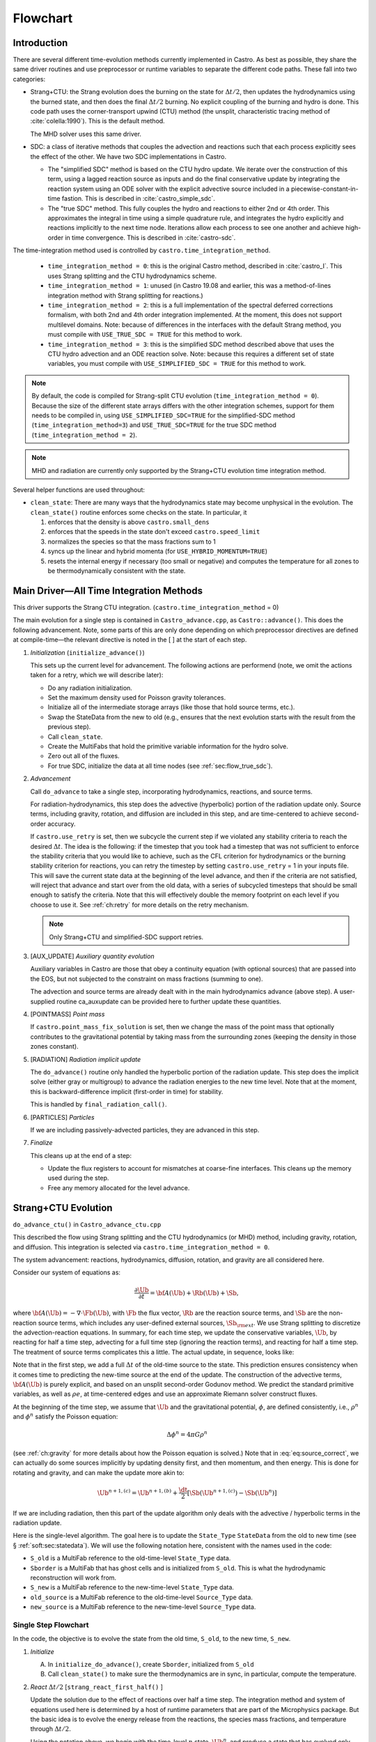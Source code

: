 .. _sec:flowchart:

*********
Flowchart
*********

Introduction
============

There are several different time-evolution methods currently
implemented in Castro. As best as possible, they share the same
driver routines and use preprocessor or runtime variables to separate
the different code paths.  These fall into two categories:

.. index:: castro.time_integration_method, USE_SIMPLIFIED_SDC, USE_TRUE_SDC

-  Strang+CTU: the Strang evolution does the burning on the
   state for :math:`\Delta t/2`, then updates the hydrodynamics using the
   burned state, and then does the final :math:`\Delta t/2` burning. No
   explicit coupling of the burning and hydro is done.  This code
   path uses the corner-transport upwind (CTU) method (the unsplit,
   characteristic tracing method of :cite:`colella:1990`).  This is the default method.

   The MHD solver uses this same driver.

-  SDC: a class of iterative methods that couples the advection and reactions
   such that each process explicitly sees the effect of the other.  We have
   two SDC implementations in Castro.

   - The "simplified SDC" method is based on the CTU hydro update.  We
     iterate over the construction of this term, using a lagged
     reaction source as inputs and do the final conservative update by
     integrating the reaction system using an ODE solver with the
     explicit advective source included in a
     piecewise-constant-in-time fastion.  This is described in :cite:`castro_simple_sdc`.

   - The "true SDC" method.  This fully couples the hydro and reactions
     to either 2nd or 4th order.  This approximates the integral in
     time using a simple quadrature rule, and integrates the hydro
     explicitly and reactions implicitly to the next time node.
     Iterations allow each process to see one another and achieve
     high-order in time convergence.  This is described in :cite:`castro-sdc`.


The time-integration method used is controlled by
``castro.time_integration_method``.

  * ``time_integration_method = 0``: this is the original Castro method,
    described in :cite:`castro_I`.  This uses Strang splitting and the CTU
    hydrodynamics scheme.

  * ``time_integration_method = 1``: unused (in Castro 19.08 and
    earlier, this was a method-of-lines integration method with Strang
    splitting for reactions.)

  * ``time_integration_method = 2``: this is a full implementation of
    the spectral deferred corrections formalism, with both 2nd and 4th
    order integration implemented.  At the moment, this does not support
    multilevel domains.  Note: because of differences in the interfaces with the 
    default Strang method, you must compile with ``USE_TRUE_SDC = TRUE`` for this
    method to work.

  * ``time_integration_method = 3``: this is the simplified SDC method
    described above that uses the CTU hydro advection and an ODE
    reaction solve.  Note: because this requires a different set of
    state variables, you must compile with ``USE_SIMPLIFIED_SDC = TRUE`` for this
    method to work.

.. index:: USE_SIMPLIFIED_SDC, USE_TRUE_SDC

.. note::

   By default, the code is compiled for Strang-split CTU evolution
   (``time_integration_method = 0``).  Because the size of the
   different state arrays differs with the other integration schemes,
   support for them needs to be compiled in, using
   ``USE_SIMPLIFIED_SDC=TRUE`` for the simplified-SDC method
   (``time_integration_method=3``) and ``USE_TRUE_SDC=TRUE`` for the
   true SDC method (``time_integration_method = 2``).

.. note::

   MHD and radiation are currently only supported by the Strang+CTU
   evolution time integration method.

Several helper functions are used throughout:

.. index:: clean_state

-  ``clean_state``:
   There are many ways that the hydrodynamics state may become
   unphysical in the evolution. The ``clean_state()`` routine
   enforces some checks on the state. In particular, it

   #. enforces that the density is above ``castro.small_dens``

   #. enforces that the speeds in the state don't exceed ``castro.speed_limit``

   #. normalizes the species so that the mass fractions sum to 1

   #. syncs up the linear and hybrid momenta (for ``USE_HYBRID_MOMENTUM=TRUE``)

   #. resets the internal energy if necessary (too small or negative)
      and computes the temperature for all zones to be thermodynamically
      consistent with the state.

.. _flow:sec:nosdc:

Main Driver—All Time Integration Methods
========================================

This driver supports the Strang CTU integration.
(``castro.time_integration_method`` = 0)

The main evolution for a single step is contained in
``Castro_advance.cpp``, as ``Castro::advance()``. This does
the following advancement. Note, some parts of this are only done
depending on which preprocessor directives are defined at
compile-time—the relevant directive is noted in the [ ] at the start
of each step.

#. *Initialization* (``initialize_advance()``)

   This sets up the current level for advancement. The following
   actions are performend (note, we omit the actions taken for a retry,
   which we will describe later):

   -  Do any radiation initialization.

   -  Set the maximum density used for Poisson gravity tolerances.

   -  Initialize all of the intermediate storage arrays (like those
      that hold source terms, etc.).

   -  Swap the StateData from the new to old (e.g., ensures that
      the next evolution starts with the result from the previous step).

   -  Call ``clean_state``.

   -  Create the MultiFabs that hold the primitive variable information
      for the hydro solve.

   -  Zero out all of the fluxes.

   -  For true SDC, initialize the data at all time nodes (see :ref:`sec:flow_true_sdc`).

#. *Advancement*

   Call ``do_advance`` to take a single step, incorporating
   hydrodynamics, reactions, and source terms.

   For radiation-hydrodynamics, this step does the
   advective (hyperbolic) portion of the radiation update only.
   Source terms, including gravity, rotation, and diffusion are
   included in this step, and are time-centered to achieve second-order
   accuracy.

   .. index:: retry

   If ``castro.use_retry`` is set, then we subcycle the current
   step if we violated any stability criteria to reach the desired
   :math:`\Delta t`. The idea is the following: if the timestep that you
   took had a timestep that was not sufficient to enforce the stability
   criteria that you would like to achieve, such as the CFL criterion
   for hydrodynamics or the burning stability criterion for reactions,
   you can retry the timestep by setting ``castro.use_retry`` = 1 in
   your inputs file. This will save the current state data at the
   beginning of the level advance, and then if the criteria are not
   satisfied, will reject that advance and start over from the old
   data, with a series of subcycled timesteps that should be small
   enough to satisfy the criteria. Note that this will effectively
   double the memory footprint on each level if you choose to use it.
   See :ref:`ch:retry` for more details on the retry mechanism.

   .. note::

      Only Strang+CTU and simplified-SDC support retries.

#. [AUX_UPDATE] *Auxiliary quantity evolution*

   Auxiliary variables in Castro are those that obey a continuity
   equation (with optional sources) that are passed into the EOS, but
   not subjected to the constraint on mass fractions (summing to one).

   The advection and source terms are already dealt with in the
   main hydrodynamics advance (above step). A user-supplied routine
   ca_auxupdate can be provided here to further update these
   quantities.

#. [POINTMASS] *Point mass*

   If ``castro.point_mass_fix_solution`` is set, then we
   change the mass of the point mass that optionally contributes to the
   gravitational potential by taking mass from the surrounding zones
   (keeping the density in those zones constant).

#. [RADIATION] *Radiation implicit update*

   The ``do_advance()`` routine only handled the hyperbolic
   portion of the radiation update. This step does the implicit solve
   (either gray or multigroup) to advance the radiation energies to the
   new time level. Note that at the moment, this is backward-difference
   implicit (first-order in time) for stability.

   This is handled by ``final_radiation_call()``.

#. [PARTICLES] *Particles*

   If we are including passively-advected particles, they are
   advanced in this step.

#. *Finalize*

   This cleans up at the end of a step:

   -  Update the flux registers to account for mismatches at
      coarse-fine interfaces. This cleans up the memory used during
      the step.

   -  Free any memory allocated for the level advance.


.. _sec:strangctu:

Strang+CTU Evolution
====================

``do_advance_ctu()`` in ``Castro_advance_ctu.cpp`` 

This described the flow using Strang splitting and the CTU
hydrodynamics (or MHD) method, including gravity, rotation, and
diffusion.  This integration is selected via
``castro.time_integration_method = 0``.

The system advancement: reactions, hydrodynamics, diffusion, rotation,
and gravity are all considered here.

Consider our system of equations as:

.. math:: \frac{\partial\Ub}{\partial t} = {\bf A}(\Ub) + \Rb(\Ub) + \Sb,

where :math:`{\bf A}(\Ub) = -\nabla \cdot \Fb(\Ub)`, with :math:`\Fb` the flux vector, :math:`\Rb` are the reaction
source terms, and :math:`\Sb` are the non-reaction source terms, which
includes any user-defined external sources, :math:`\Sb_{\rm ext}`. We use
Strang splitting to discretize the advection-reaction equations. In
summary, for each time step, we update the conservative variables,
:math:`\Ub`, by reacting for half a time step, advecting for a full time
step (ignoring the reaction terms), and reacting for half a time step.
The treatment of source terms complicates this a little. The actual
update, in sequence, looks like:

.. math::
   \begin{aligned}
   \Ub^\star &= \Ub^n + \frac{\dt}{2}\Rb(\Ub^n) \\
   \Ub^{n+1,(a)} &= \Ub^\star + \dt\, \Sb(\Ub^\star) \\
   \Ub^{n+1,(b)} &= \Ub^{n+1,(a)} + \dt\, {\bf A}(\Ub^\star) \\
   \Ub^{n+1,(c)} &= \Ub^{n+1,(b)} + \frac{\dt}{2}\, [\Sb(\Ub^{n+1,(b)}) - \Sb(\Ub^\star)] \\
   \Ub^{n+1}     &= \Ub^{n+1,(c)} + \frac{\dt}{2} \Rb(\Ub^{n+1,(c)})
   \end{aligned}
   :label: eq:source_correct

Note that in the first step, we add a full :math:`\Delta t` of the old-time
source to the state. This prediction ensures consistency when it
comes time to predicting the new-time source at the end of the update.
The construction of the advective terms, :math:`{\bf A(\Ub)}` is purely
explicit, and based on an unsplit second-order Godunov method. We
predict the standard primitive variables, as well as :math:`\rho e`, at
time-centered edges and use an approximate Riemann solver construct
fluxes.

At the beginning of the time step, we assume that :math:`\Ub` and the gravitational potential, :math:`\phi`, are
defined consistently, i.e., :math:`\rho^n` and :math:`\phi^n` satisfy the Poisson equation:

.. math::

   \Delta \phi^n = 4\pi G\rho^n

(see :ref:`ch:gravity` for more details about how the Poisson equation is solved.)  
Note that in
:eq:`eq:source_correct`, we can actually do some
sources implicitly by updating density first, and then momentum,
and then energy. This is done for rotating and gravity, and can
make the update more akin to:

.. math:: \Ub^{n+1,(c)} = \Ub^{n+1,(b)} + \frac{\dt}{2} [\Sb(\Ub^{n+1,(c)}) - \Sb(\Ub^n)]

If we are including radiation, then this part of the update algorithm
only deals with the advective / hyperbolic terms in the radiation update.

Here is the single-level algorithm. The goal here is to update the
``State_Type``  ``StateData`` from the old to new time (see
§ :ref:`soft:sec:statedata`). We will use the following notation
here, consistent with the names used in the code:

-  ``S_old`` is a MultiFab reference to the old-time-level
   ``State_Type`` data.

-  ``Sborder`` is a MultiFab that has ghost cells and is
   initialized from ``S_old``. This is what the hydrodynamic
   reconstruction will work from.

-  ``S_new`` is a MultiFab reference to the new-time-level
   ``State_Type`` data.

- ``old_source`` is a MultiFab reference to the old-time-level ``Source_Type`` data.

- ``new_source`` is a MultiFab reference to the new-time-level ``Source_Type`` data.


Single Step Flowchart
---------------------

In the code, the objective is to evolve the state from the old time,
``S_old``, to the new time, ``S_new``.

#. *Initialize*

   A. In ``initialize_do_advance()``, create ``Sborder``, initialized from ``S_old``

   B. Call ``clean_state()`` to make sure the thermodynamics are in sync, in particular,
      compute the temperature.


#. *React* :math:`\Delta t/2` [``strang_react_first_half()`` ]

   Update the solution due to the effect of reactions over half a time
   step. The integration method and system of equations used here is
   determined by a host of runtime parameters that are part of the
   Microphysics package. But the basic idea is to evolve the energy
   release from the reactions, the species mass fractions, and
   temperature through :math:`\Delta t/2`.

   Using the notation above, we begin with the time-level :math:`n` state,
   :math:`\Ub^n`, and produce a state that has evolved only due to reactions,
   :math:`\Ub^\star`.

   .. math::

      \begin{aligned}
          (\rho e)^\star &= (\rho e)^n + \frac{\dt}{2} \rho H_\mathrm{nuc} \\
          (\rho E)^\star &= (\rho E)^n + \frac{\dt}{2} \rho H_\mathrm{nuc} \\
          (\rho X_k)^\star &= (\rho X_k)^n + \frac{\dt}{2}(\rho\omegadot_k).
        \end{aligned}

   Here, :math:`H_\mathrm{nuc}` is the energy release (erg/g/s) over the
   burn, and :math:`\omegadot_k` is the creation rate for species :math:`k`.

   After exiting the burner, we call the EOS with :math:`\rho^\star`,
   :math:`e^\star`, and :math:`X_k^\star` to get the new temperature, :math:`T^\star`.

   Note that the density, :math:`\rho`, does not change via reactions in the
   Strang-split formulation.

   The reaction data needs to be valid in the ghost cells, so the reactions
   are applied to the entire patch, including ghost cells.

   After reactions, ``clean_state`` is called.

   At the end of this step, ``Sborder`` sees the effects of the
   reactions.

#. *Construct time-level n sources and apply*
   [``construct_old_gravity()``, ``do_old_sources()`` ]

   The time level :math:`n` sources are computed, and added to the
   StateData ``Source_Type``. 

   The sources that we deal with here are:

   A. sponge : the sponge is a damping term added to
      the momentum equation that is designed to drive the velocities to
      zero over some timescale. Our implementation of the sponge
      follows that of Maestro :cite:`maestro:III`

   B. external sources : users can define problem-specific sources
      in the ``problem_source.H`` file. Sources for the different
      equations in the conservative state vector, :math:`\Ub`, are indexed
      using the integer keys defined in ``state_indices.H``
      (e.g., URHO).

      This is most commonly used for external heat sources (see the
      ``toy_convect`` problem setup) for an example. But most
      problems will not use this.

   C. [``MHD``] thermal source: for the MHD system, we are including
      the "pdV" work for the internal energy equation as a source term
      rather than computing it from the Riemann problem.  This source is
      computed here for the internal energy equation.

   D. geometry source: this is applied only for 2-d axisymmetric data
      and captures the geometric term arising from applying the
      cylindrical divergence in :math:`\nabla \cdot (\rho \Ub \Ub)` in
      the momentum equation.  See :cite:`bernard-champmartin_eulerian_2012`.

   E. [``DIFFUSION``] diffusion : thermal diffusion can be
      added in an explicit formulation. Second-order accuracy is
      achieved by averaging the time-level :math:`n` and :math:`n+1` terms, using
      the same predictor-corrector strategy described here.

      Note: thermal diffusion is distinct from radiation hydrodynamics.

      Also note that incorporating diffusion brings in an additional
      timestep constraint, since the treatment is explicit. See
      Chapter :ref:`ch:diffusion` for more details.

   F. [``HYBRID_MOMENTUM``] angular momentum


   G. [``GRAVITY``] gravity:

      For full Poisson gravity, we solve for for gravity using:

      .. math::

         \gb^n = -\nabla\phi^n, \qquad
               \Delta\phi^n = 4\pi G\rho^n,

      The construction of the form of the gravity source for the
      momentum and energy equation is dependent on the parameter
      ``castro.grav_source_type``. Full details of the gravity
      solver are given in Chapter :ref:`ch:gravity`.


   H. [``ROTATION``] rotation

      We compute the rotational potential (for use in the energy update)
      and the rotational acceleration (for use in the momentum
      equation). This includes the Coriolis and centrifugal terms in a
      constant-angular-velocity co-rotating frame. The form of the
      rotational source that is constructed then depends on the
      parameter ``castro.rot_source_type``. More details are
      given in Chapter :ref:`ch:rotation`.

   The source terms here are evaluated using the post-burn state,
   :math:`\Ub^\star` (``Sborder``), and later corrected by using the
   new state just before the burn, :math:`\Ub^{n+1,(b)}`. This is compatible
   with Strang-splitting, since the hydro and sources takes place
   completely inside of the surrounding burn operations.

   The old-time source terms are stored in ``old_source``.

   The sources are then applied to the state after the burn,
   :math:`\Ub^\star` with a full :math:`\Delta t` weighting (this will
   be corrected later). This produces the intermediate state,
   :math:`\Ub^{n+1,(a)}` (stored in ``S_new``).

#. *Construct the hydro / MHD update* [``construct_ctu_hydro_source()``, ``construct_ctu_mhd_source()``]

   The goal is to advance our system considering only the advective
   terms (which in Cartesian coordinates can be written as the
   divergence of a flux).

   We do the hydro update in two parts—first we construct the
   advective update and store it in the hydro_source
   MultiFab, then we do the conservative update in a separate step. This
   separation allows us to use the advective update separately in more
   complex time-integration schemes.

   In the Strang-split formulation, we start the reconstruction using
   the state after burning, :math:`\Ub^\star` (``Sborder``).  For the
   CTU method, we predict to the half-time (:math:`n+1/2`) to get a
   second-order accurate method. Note: ``Sborder`` does not know of
   any sources except for reactions. 

   The method done here differs depending on whether we are doing hydro or MHD.

   A. hydrodynamics

      The advection step is complicated, and more detail is given in
      Section :ref:`Sec:Advection Step`. Here is the summarized version:

      i. Compute primitive variables.

      ii. Convert the source terms to those acting on primitive variables

      iii. Predict primitive variables to time-centered edges.

      iv. Solve the Riemann problem.

      v. Compute fluxes and advective term.

   B. MHD

      The MHD update is described in :ref:`ch:mhd`.

   To start the hydrodynamics/MHD source construction, we need to know
   the hydrodynamics source terms at time-level :math:`n`, since this
   enters into the prediction to the interface states. This is
   essentially the same vector that was computed in the previous step,
   with a few modifications. The most important is that if we set
   ``castro.source_term_predictor``, then we extrapolate the source
   terms from :math:`n` to :math:`n+1/2`, using the change from the
   previous step.

   Note: we neglect the reaction source terms, since those are already
   accounted for in the state directly, due to the Strang-splitting
   nature of this method.

   The update computed here is then immediately applied to
   ``S_new``.

#. *Clean State* [``clean_state()``]

   This is done on ``S_new``.

   After these checks, we check the state for NaNs.

#. *Update radial data and center of mass for monopole gravity*

   These quantities are computed using ``S_new``.

#. *Correct the source terms with the n+1
   contribution* [``construct_new_gravity()``, ``do_new_sources`` ]

   If we are doing self-gravity, then we first compute the updated gravitational
   potential using the updated density from ``S_new``.

   Now we correct the source terms applied to ``S_new`` so they are time-centered.
   Previously we added :math:`\Delta t\, \Sb(\Ub^\star)` to the state, when
   we really want 
   :math:`(\Delta t/2)[\Sb(\Ub^\star + \Sb(\Ub^{n+1,(b)})]` .

   We start by computing the source term vector :math:`\Sb(\Ub^{n+1,(b)})`
   using the updated state, :math:`\Ub^{n+1,(b)}`. We then compute the
   correction, :math:`(\Delta t/2)[\Sb(\Ub^{n+1,(b)}) - \Sb(\Ub^\star)]` to
   add to :math:`\Ub^{n+1,(b)}` to give us the properly time-centered source,
   and the fully updated state, :math:`\Ub^{n+1,(c)}`. 

   This correction is stored
   in the ``new_sources`` MultiFab [1]_.

   In the process of updating the sources, we update the temperature to
   make it consistent with the new state.

#. *React* :math:`\Delta t/2` [``strang_react_second_half()``]

   We do the final :math:`\dt/2` reacting on the state, beginning with :math:`\Ub^{n+1,(c)}` to
   give us the final state on this level, :math:`\Ub^{n+1}`.

   This is largely the same as ``strang_react_first_half()``, but
   it does not currently fill the reactions in the ghost cells.

#. *Finalize* [``finalize_do_advance()``]

   Finalize does the following:

   A. for the momentum sources, we compute :math:`d\Sb/dt`, to use in the
      source term prediction/extrapolation for the hydrodynamic
      interface states during the next step.

   B. If we are doing the hybrid momentum algorithm, then we sync up
      the hybrid and linear momenta

A summary of which state is the input and which is updated for each of
these processes is presented below:

.. table:: update sequence of state arrays for Strang-CTU
   :align: center

   +--------------------+-----------+---------------------+---------------------+
   | *step*             | ``S_old`` | ``Sborder``         | ``S_new``           |
   +====================+===========+=====================+=====================+
   | 1. init            | input     | updated             |                     |
   +--------------------+-----------+---------------------+---------------------+
   | 2. react           |           | input / updated     |                     |
   +--------------------+-----------+---------------------+---------------------+
   | 3. old sources     |           | input               | updated             |
   +--------------------+-----------+---------------------+---------------------+
   | 4. hydro           |           | input               | updated             |
   +--------------------+-----------+---------------------+---------------------+
   | 5. clean           |           |                     | input / updated     |
   +--------------------+-----------+---------------------+---------------------+
   | 6. radial / center |           |                     | input               |
   +--------------------+-----------+---------------------+---------------------+
   | 7. correct sources |           |                     | input / updated     |
   +--------------------+-----------+---------------------+---------------------+
   | 8. react           |           |                     | input / updated     |
   +--------------------+-----------+---------------------+---------------------+


.. _sec:flow_true_sdc:

SDC Evolution
=============

The SDC evolution is selected by ``castro.time_integration_method = 2``.  It
does away with Strang splitting and instead couples the reactions and hydro
together directly.

.. note::

   At the moment, the SDC solvers do not support multilevel or AMR
   simulation.

.. note::

   The code must be compiled with ``USE_TRUE_SDC = TRUE`` to use this
   evolution type.

The SDC solver follows the algorithm detailed in :cite:`castro-sdc`.
We write our evolution equation as:

.. math::
   \frac{\partial \Ub}{\partial t} = {\bf A}(\Ub) + {\bf R}(\Ub)

where :math:`{\bf A}(\Ub) = -\nabla \cdot {\bf F}(\Ub) + {\bf S}(\Ub)`, with the 
hydrodynamic source terms, :math:`{\bf S}` grouped together with the flux divergence.

The SDC update looks at the solution a several time nodes (the number
depending on the desired temporal order of accuracy), and iteratively
updates the solution from node :math:`m` to :math:`m+1` as:

.. math::
   \begin{align}
   \avg{\Ub}^{m+1,(k+1)} = \avg{\Ub}^{m,(k+1)} &+ \Delta t \left [ \avg{{\bf A}(\Ub)}^{m,(k+1)} - \avg{{\bf A}(\Ub)}^{m,(k)} \right ] \\
                                   &+ \Delta t \left [ \avg{{\bf R}(\Ub)}^{m+1,(k+1)} - \avg{{\bf R}(\Ub)}^{m+1,(k)} \right ] \\
                                   &+ \int_{t^m}^{t^{m+1}} \left [ \avg{{\bf A}(\Ub)}^{(k)} + \avg{{\bf R}(\Ub)}^{(k)} \right ] dt
   \end{align}


.. index:: castro.sdc_order, castro.sdc_quadrature

Where :math:`k` is the iteration index.  In the SDC formalism, each
iteration gains us an order of accuracy in time, up to the order with
which we discretize the integral at the end of the above expression.
We also write the conservative state as :math:`\avg{\Ub}` to remind us
that it is the cell average and not the cell-center.  This distinction
is important when we consider the 4th order method.

In Castro, there are two parameters that together determine the number
and location of the temporal nodes, the accuracy of the integral, and
hence the overall accuracy in time: ``castro.sdc_order`` and
``castro.sdc_quadrature``. 

``castro.sdc_quadrature = 0`` uses
Gauss-Lobatto integration, which includes both the starting and ending
time in the time nodes.  This gives us the trapezoid rule for 2nd
order methods and Simpson's rule for 4th order methods.  Choosing
``castro.sdc_quadrature = 1`` uses Radau IIA integration, which includes
the ending time but not the starting time in the quadrature.


.. table:: SDC quadrature summary
   :align: center

   +--------------+---------------+---------------+-------------------+------------------+
   |``sdc_order`` |``quadrature`` |  # of         |  temporal         |  description     |
   |              |               |  time nodes   |  accuracy         |                  |
   +==============+===============+===============+===================+==================+
   |       2      |         0     |          2    |                2  | trapezoid rule   |
   +--------------+---------------+---------------+-------------------+------------------+
   |       2      |         1     |          3    |                2  | Simpson's rule   |
   +--------------+---------------+---------------+-------------------+------------------+
   |       4      |         0     |          3    |                4  | Radau 2nd order  |
   +--------------+---------------+---------------+-------------------+------------------+
   |       4      |         1     |          4    |                4  | Radau 4th order  |
   +--------------+---------------+---------------+-------------------+------------------+

The overall evolution appears as:

.. index:: k_new, A_old, A_new, R_old

#. *Initialization* (``initialize_advance``)

   We first do a ``clean_state`` on the old data (``S_old``).

   We next create the ``MultiFab`` s that store the needed information
   at the different time nodes.  Each of the quantities below is a
   vector of size ``SDC_NODES``, whose components are the ``MultiFab``
   for that time node:

    * ``k_new`` : the current solution at this time node.

      Note that
      ``k_new[0]`` is aliased to ``S_old``, the solution at the start
      of the step, since this never changes (so long as the 0th time
      node is the start of the timestep).

    * ``A_old`` : the advective term at each time node at the old
      iteration.

    * ``A_new`` : the advective term at each time node at the current
      iteration.
    
    * ``R_old`` : the reactive source term at each time node at the old
      iteration.

#. *Advancement*

   Our iteration loop calls ``do_advance_sdc`` to update the solution through
   all the time nodes for a single iteration.

   The total number of iterations is ``castro.sdc_order`` + ``castro.sdc_extra``.

#. *Finalize*

   This clears the ``MultiFab`` s we allocated.

SDC Single Iteration Flowchart
------------------------------

.. index:: do_advance_sdc

Throughout this driver we use the ``State_Type`` ``StateData`` as
storage for the current node.  In particular, we use the new time slot
in the ``StateData`` (which we refer to as ``S_new``) to allow us to
do ``FillPatch`` operations.

The update through all time nodes for a single iteration is done by
``do_advance_sdc``.  The basic update appears as:


#. *Initialize*

   We allocate ``Sborder``.  Just like with the Strang CTU driver, we
   will use this as input into the hydrodynamics routines.

#. Loop over time nodes

   We'll use ``m`` to denote the current time node and ``sdc_iter`` to
   denote the current (0-based) iteration.  In our loop over time
   nodes, we do the following for each node:

   * Load in the starting data

     * ``S_new`` :math:`\leftarrow` ``k_new[m]``

     * ``clean_state`` on ``S_new``

     * Fill ``Sborder`` using ``S_new``

   * Construct the hydro sources and advective term

     Note: we only do this on the first time node for ``sdc_iter`` = 0, and
     we don't need to do this for the last time node on the last
     iteration.

     * Call ``do_old_sources`` filling the ``Source_Type``
       ``StateData``, ``old_source``.

     * Convert the sources to 4th order averages if needed.

     * Convert the conserved variables to primitive variables

     * Call ``construct_mol_hydro_source`` to get the advective update
       at the current time node, stored in ``A_new[m]``.
 
   * Bootstrap the first iteration.

     For the first iteration, we don't have the old iteration's
     advective and reaction terms needed in the SDC update.  So for
     the first time node (``m = 0``) on the first iteration, we do:

     * ``A_old[n]`` = ``A_old[0]``, where ``n`` loops over all time nodes.

     * Compute the reactive source using the ``m = 0`` node's state and
       store this in ``R_old[0]``.

       Then fill all other time nodes as: ``R_old[n]`` = ``R_old[0]``

   * Do the SDC update from node ``m`` to ``m+1``.

     We call ``do_sdc_update()`` to do the update in time to the next
     node.  This solves the nonlinear system (when we have reactions)
     and stores the solution in ``k_new[m+1]``.

#. Store the advective terms for the next iteration.

   Since we are done with this iteration, we do: ``A_old[n]``
   :math:`\leftarrow` ``A_new[n]``.

#. Store ``R_old`` for the next iteration.  We do this by
   calling the reaction source one last time using the data for each
   time node.

#. Store the new-time solution.

   On the last iteration, we save the solution to the ``State_Type`` ``StateData``:

   ``S_new`` :math:`\leftarrow` ``k_new[SDC_NODES-1]``

#. Store the old and new sources in the State Data.

#. Store the reaction information for the plotfiles.

#. Call ``finalize_do_advance`` to clean up the memory.
   

Simplified-SDC Evolution
========================

The simplified SDC method uses the CTU advection solver together with
an ODE solution to update the compute advective-reacting system.  This
is selected by ``castro.time_integration_method = 3``.

We use one additional StateData type here, ``Simplified_SDC_React_Type``,
which will hold the reactive source needed by hydrodynamics.

.. note::

   The code must be compiled with ``USE_SIMPLIFIED_SDC = TRUE`` to use this
   evolution type.


We express our system as:

.. math:: \Ub_t = \mathcal{A}(\Ub) + \Rb(\Ub)

here :math:`\mathcal{A}` is the advective source, which includes both the
flux divergence and the hydrodynamic source terms (e.g. gravity):

.. math:: \mathcal{A}(\Ub) = -\nabla \cdot \Fb(\Ub) + \Sb

The simplified-SDC version of the main advance loop looks similar to the Strang CTU
version, but includes an iteration loop over the hydro, gravity, and
reaction update. So the only difference happens in step 2 of the
flowchart outlined in § \ `2 <#flow:sec:nosdc>`__. In particular this
step now proceeds as a loop over ``do_advance_ctu``.  The differences
with the Strang CTU version are highlighted below.


Note that the
radiation implicit update is not done as part of the Simplified-SDC iterations.

Simplified_SDC Hydro Advance
----------------------------

The evolution in ``do_advance`` is substantially different than the
Strang case. In particular, reactions are not evolved. Here we
summarize those differences.

#. *Initialize* [``initialize_do_advance()``]

   This is unchanged from the initialization in the CTU Strang algorithm.

#. *Construct time-level n sources and apply*
   [``construct_old_gravity()``, ``do_old_sources()``]

   Unlike the Strang case, there is no need to extrapolate source
   terms to the half-time for the prediction (the
   ``castro.source_term_predictor`` parameter), since the
   Simplified-SDC provides a natural way to approximate the
   time-centered source—we simply use the iteratively-lagged new-time
   source.  We add the corrector from the previous iteration to the
   source Multifabs before adding the current source.  The corrector
   (stored in ``source_corrector``) has the form:

   .. math::

      \Sb^\mathrm{corr} = \frac{1}{2} \left ( \Sb^{n+1,(k-1)} - S^n \right )

   where :math:`\Sb^n` does not have an iteration subscript, since we always have the
   same old time state.  

   Applying this corrector to the the source at time :math:`n`, will give
   us a source that is time-centered,

   .. math::

      {\bf S}(\Ub)^{n+1/2} = \frac{1}{2} \left ( {\bf S}(\Ub)^n + {\bf S}(\Ub)^{n+1,(k-1)} \right )

   For constructing the time-level :math:`n` source, there are no
   differences compared to the Strang algorithm.

#. *Construct the hydro update* [``construct_hydro_source()``]

   In predicting the interface states, we use an iteratively-lagged
   approximation to the reaction source on the primitive variables,
   :math:`\mathcal{I}_q^{k-1}`.  This addition is done in
   ``construct_ctu_hydro_source()`` after the source terms are
   converted to primitive variables.

   The result of this is an approximation to :math:`- [\nabla \cdot {\bf F}]^{n+1/2}` (not yet the full :math:`\mathcal{A}(\Ub)`)
   stored in ``hydro_sources``.

#. *Clean State* [``clean_state()``]

#. *Update radial data and center of mass for monopole gravity*

#. *Correct the source terms with the n+1 contribution*
   [``construct_new_gravity()``, ``do_new_sources()`` ]

#. *React* :math:`\Delta t` [``react_state()``]

   We first compute :math:`\mathcal{A}(\Ub)` using ``hydro_sources``,
   ``old_source``, and ``new_source`` via the ``sum_of_source()``
   function.  This produces an advective source of the form:
   
   .. math::

      \left [ \mathcal{A}(\Ub) \right ]^{n+1/2} = - [\nabla \cdot {\bf F}]^{n+1/2} + \frac{1}{2} (S^n + S^{n+1})

   We burn for the full :math:`\Delta t` including the advective
   update as a source, integrating

      .. math:: \frac{d\Ub}{dt} = \left [ \mathcal{A}(\Ub) \right ]^{n+1/2} + \Rb(\Ub)

   The result of evolving this equation is stored in ``S_new``.

   Note, if we do not actually burn in a zone (because we don't meet
   the thermodynamic threshold) then this step does nothing, and the
   state updated just via hydrodynamics in ``S_new`` is kept.

#. *Clean state*: This ensures that the thermodynamic state is
   valid and consistent.

#. *Construct reaction source terms*: Construct the change
   in the primitive variables due only to reactions over the
   timestep, :math:`\mathcal{I}_q^{k}`. This will be used in the next
   iteration.

#. *Finalize* [``finalize_do_advance()``]

   This differs from Strang finalization in that we do not construct
   :math:`d\Sb/dt`, but instead store the total hydrodynamical source
   term at the new time. As discussed above, this will be used in the
   next iteration to approximate the time-centered source term.

.. [1]
   The correction for gravity is slightly different since we directly compute the time-centered gravitational source term using the hydrodynamic fluxes.
